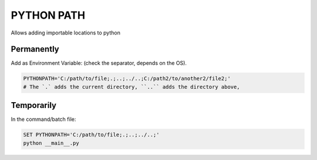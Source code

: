 PYTHON PATH
++++++++++++++++

Allows adding importable locations to python 

Permanently 
***********

Add as Environment Variable:
(check the separator, depends on the OS).

.. code-block:: batch

    PYTHONPATH='C:/path/to/file;.;..;../..;C:/path2/to/another2/file2;'
    # The `.` adds the current directory, ``..`` adds the directory above,


Temporarily
*************

In the command/batch file:

.. code-block:: batch

    SET PYTHONPATH='C:/path/to/file;.;..;../..;'
    python __main__.py
